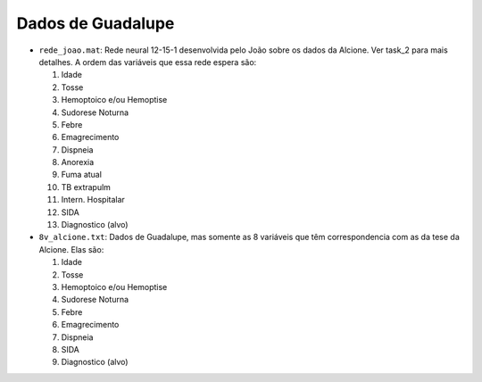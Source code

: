 Dados de Guadalupe
==================

- ``rede_joao.mat``: Rede neural 12-15-1 desenvolvida pelo João sobre os dados
  da Alcione. Ver task_2 para mais detalhes. A ordem das variáveis que essa
  rede espera são:

  1. Idade
  2. Tosse
  3. Hemoptoico e/ou Hemoptise
  4. Sudorese Noturna
  5. Febre
  6. Emagrecimento
  7. Dispneia
  8. Anorexia
  9. Fuma atual
  10. TB extrapulm
  11. Intern. Hospitalar
  12. SIDA
  13. Diagnostico (alvo)

- ``8v_alcione.txt``: Dados de Guadalupe, mas somente as 8 variáveis que têm
  correspondencia com as da tese da Alcione. Elas são:

  1. Idade
  2. Tosse
  3. Hemoptoico e/ou Hemoptise
  4. Sudorese Noturna
  5. Febre
  6. Emagrecimento
  7. Dispneia
  8. SIDA
  9. Diagnostico (alvo)

